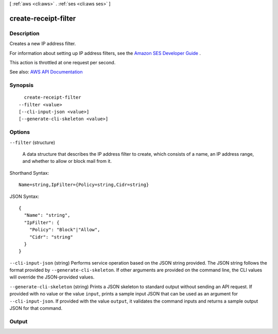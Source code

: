 [ :ref:`aws <cli:aws>` . :ref:`ses <cli:aws ses>` ]

.. _cli:aws ses create-receipt-filter:


*********************
create-receipt-filter
*********************



===========
Description
===========



Creates a new IP address filter.

 

For information about setting up IP address filters, see the `Amazon SES Developer Guide <http://docs.aws.amazon.com/ses/latest/DeveloperGuide/receiving-email-ip-filters.html>`_ .

 

This action is throttled at one request per second.



See also: `AWS API Documentation <https://docs.aws.amazon.com/goto/WebAPI/email-2010-12-01/CreateReceiptFilter>`_


========
Synopsis
========

::

    create-receipt-filter
  --filter <value>
  [--cli-input-json <value>]
  [--generate-cli-skeleton <value>]




=======
Options
=======

``--filter`` (structure)


  A data structure that describes the IP address filter to create, which consists of a name, an IP address range, and whether to allow or block mail from it.

  



Shorthand Syntax::

    Name=string,IpFilter={Policy=string,Cidr=string}




JSON Syntax::

  {
    "Name": "string",
    "IpFilter": {
      "Policy": "Block"|"Allow",
      "Cidr": "string"
    }
  }



``--cli-input-json`` (string)
Performs service operation based on the JSON string provided. The JSON string follows the format provided by ``--generate-cli-skeleton``. If other arguments are provided on the command line, the CLI values will override the JSON-provided values.

``--generate-cli-skeleton`` (string)
Prints a JSON skeleton to standard output without sending an API request. If provided with no value or the value ``input``, prints a sample input JSON that can be used as an argument for ``--cli-input-json``. If provided with the value ``output``, it validates the command inputs and returns a sample output JSON for that command.



======
Output
======

